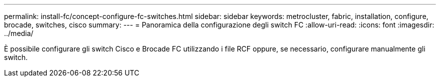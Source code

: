 ---
permalink: install-fc/concept-configure-fc-switches.html 
sidebar: sidebar 
keywords: metrocluster, fabric, installation, configure, brocade, switches, cisco 
summary:  
---
= Panoramica della configurazione degli switch FC
:allow-uri-read: 
:icons: font
:imagesdir: ../media/


[role="lead"]
È possibile configurare gli switch Cisco e Brocade FC utilizzando i file RCF oppure, se necessario, configurare manualmente gli switch.
